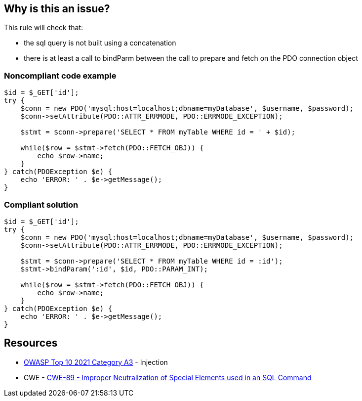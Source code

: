 == Why is this an issue?

This rule will check that:

* the sql query is not built using a concatenation
* there is at least a call to bindParm between the call to prepare and fetch on the PDO connection object


=== Noncompliant code example

[source,php]
----
$id = $_GET['id'];
try {
    $conn = new PDO('mysql:host=localhost;dbname=myDatabase', $username, $password);
    $conn->setAttribute(PDO::ATTR_ERRMODE, PDO::ERRMODE_EXCEPTION);    

    $stmt = $conn->prepare('SELECT * FROM myTable WHERE id = ' + $id);

    while($row = $stmt->fetch(PDO::FETCH_OBJ)) {
        echo $row->name;
    }
} catch(PDOException $e) {
    echo 'ERROR: ' . $e->getMessage();
}
----


=== Compliant solution

[source,php]
----
$id = $_GET['id'];
try {
    $conn = new PDO('mysql:host=localhost;dbname=myDatabase', $username, $password);
    $conn->setAttribute(PDO::ATTR_ERRMODE, PDO::ERRMODE_EXCEPTION);    

    $stmt = $conn->prepare('SELECT * FROM myTable WHERE id = :id');
    $stmt->bindParam(':id', $id, PDO::PARAM_INT);

    while($row = $stmt->fetch(PDO::FETCH_OBJ)) {
        echo $row->name;
    }
} catch(PDOException $e) {
    echo 'ERROR: ' . $e->getMessage();
}
----


== Resources

* https://owasp.org/Top10/A03_2021-Injection/[OWASP Top 10 2021 Category A3] - Injection
* CWE - https://cwe.mitre.org/data/definitions/89[CWE-89 - Improper Neutralization of Special Elements used in an SQL Command]

ifdef::env-github,rspecator-view[]
'''
== Comments And Links
(visible only on this page)

=== on 28 Jul 2015, 11:15:41 Ann Campbell wrote:
\[~alexandre.gigleux] isn't this just like the subtask I closed yesterday? I rolled the gist of that one into the other subtask...

=== on 28 Jul 2015, 11:25:14 Alexandre Gigleux wrote:
That's correct. Creating it as a SubTask was not correct hence why I created again as a Task. 

=== on 28 Jul 2015, 11:32:20 Ann Campbell wrote:
There's no need for this RSpec [~alexandre.gigleux]. I've already rolled the gist of it into the other subtask.

endif::env-github,rspecator-view[]
